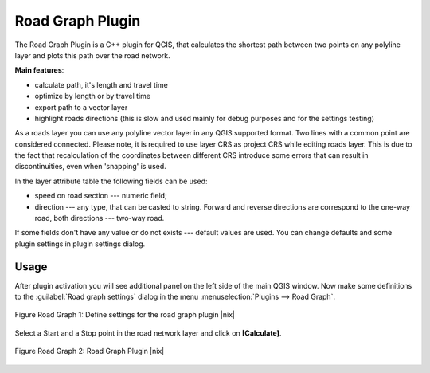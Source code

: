 
.. _`roadgraph`:

Road Graph Plugin
=================

The Road Graph Plugin is a C++ plugin for QGIS, that calculates the 
shortest path between two points on any polyline layer and plots this 
path over the road network.

**Main features**:

* calculate path, it's length and travel time
* optimize by length or by travel time
* export path to a vector layer
* highlight roads directions (this is slow and used mainly for debug
  purposes and for the settings testing)

As a roads layer you can use any polyline vector layer in any QGIS
supported format. Two lines with a common point are considered connected.
Please note, it is required to use layer CRS as project CRS while editing
roads layer. This is due to the fact that recalculation of the coordinates
between different CRS introduce some errors that can result in
discontinuities, even when 'snapping' is used.

In the layer attribute table the following fields can be used:

* speed on road section --- numeric field;
* direction --- any type, that can be casted to string. Forward and reverse
  directions are correspond to the one-way road, both directions ---
  two-way road.

If some fields don't have any value or do not exists --- default values
are used. You can change defaults and some plugin settings in plugin settings
dialog.

Usage
~~~~~


After plugin activation you will see additional panel on the left side of
the main QGIS window. Now make some definitions to the :guilabel:`Road graph
settings` dialog in the menu :menuselection:`Plugins --> Road Graph`.

.. _figure_road_graph_1:

.. figure:: ../../../static/user_manual/plugins/roadgraph_settings.png
   :align: center
   :width: 20 em

   Figure Road Graph 1: Define settings for the road graph plugin |nix|

Select a Start and a Stop point in the road network layer and click on
**[Calculate]**.

.. _figure_road_graph_2:

.. figure:: ../../../static/user_manual/plugins/roadgraph_sample.png
   :align: center
   :width: 40 em

   Figure Road Graph 2: Road Graph Plugin |nix|
